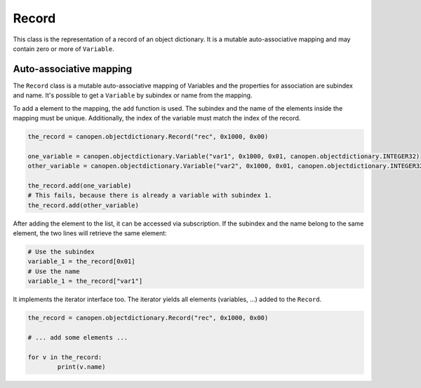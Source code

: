 Record
======

This class is the representation of a record of an object dictionary. It is a mutable auto-associative mapping and may contain zero or more of ``Variable``.

Auto-associative mapping
------------------------

The ``Record`` class is a mutable auto-associative mapping of Variables and the properties for association are subindex and name.
It's possible to get a ``Variable`` by subindex or name from the mapping.

To add a element to the mapping, the ``add`` function is used. The subindex and the name of the elements inside the mapping must be unique.
Additionally, the index of the variable must match the index of the record.

.. code:: python

	the_record = canopen.objectdictionary.Record("rec", 0x1000, 0x00)
	
	one_variable = canopen.objectdictionary.Variable("var1", 0x1000, 0x01, canopen.objectdictionary.INTEGER32)
	other_variable = canopen.objectdictionary.Variable("var2", 0x1000, 0x01, canopen.objectdictionary.INTEGER32)
	
	the_record.add(one_variable)
	# This fails, because there is already a variable with subindex 1.
	the_record.add(other_variable)

After adding the element to the list, it can be accessed via subscription.
If the subindex and the name belong to the same element, the two lines will retrieve the same element:

.. code:: python

	# Use the subindex
	variable_1 = the_record[0x01]
	# Use the name
	variable_1 = the_record["var1"]

It implements the iterator interface too. The iterator yields all elements (variables, ...) added to the ``Record``.

.. code:: python

	the_record = canopen.objectdictionary.Record("rec", 0x1000, 0x00)
	
	# ... add some elements ...
	
	for v in the_record:
		print(v.name)
